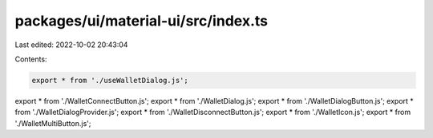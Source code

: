 packages/ui/material-ui/src/index.ts
====================================

Last edited: 2022-10-02 20:43:04

Contents:

.. code-block:: ts

    export * from './useWalletDialog.js';
export * from './WalletConnectButton.js';
export * from './WalletDialog.js';
export * from './WalletDialogButton.js';
export * from './WalletDialogProvider.js';
export * from './WalletDisconnectButton.js';
export * from './WalletIcon.js';
export * from './WalletMultiButton.js';


